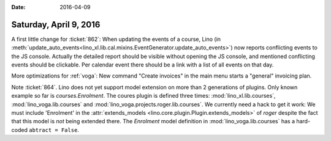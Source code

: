 :date: 2016-04-09

=======================
Saturday, April 9, 2016
=======================

A first little change for :ticket:`862`: When updating the events of a
course, Lino (in
:meth:`update_auto_events<lino_xl.lib.cal.mixins.EventGenerator.update_auto_events>`)
now reports conflicting events to the JS console.  Actually the
detailed report should be visible without opening the JS console, and
mentioned conflicting events should be clickable. Per calendar event
there should be a link with a list of all events on that day.

More optimizations for :ref:`voga`: New command "Create invoices" in
the main menu starts a "general" invoicing plan.

Note :ticket:`864`. Lino does not yet support model extension on more
than 2 generations of plugins.  Only known example so far is
`courses.Enrolment`. The coures plugin is defined three times:
:mod:`lino_xl.lib.courses`, :mod:`lino_voga.lib.courses` and
:mod:`lino_voga.projects.roger.lib.courses`. We currently need a hack
to get it work: We must include 'Enrolment' in the
:attr:`extends_models <lino.core.plugin.Plugin.extends_models>` of
`roger` despite the fact that this model is *not* being extended
there. The `Enrolment` model definition in
:mod:`lino_voga.lib.courses` has a hard-coded ``abtract = False``.
